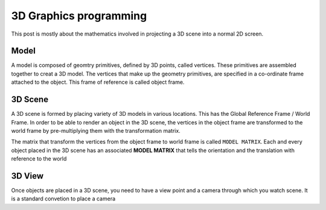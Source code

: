 =======================
3D Graphics programming
=======================

This post is mostly about the mathematics involved in projecting a 3D scene into a normal 2D screen. 

Model
=====

A model is composed of geomtry primitives, defined by 3D points, called vertices. These primitives are assembled together to creat a 3D model. The vertices that make up the geometry primitives, are specified in a co-ordinate frame attached to the object. This frame of reference is called object frame.

3D Scene
========

A 3D scene is formed by placing variety of 3D models in various locations. This has the Global Reference Frame / World Frame. In order to be able to render an object in the 3D scene, the vertices in the object frame are transformed to the world frame by pre-multiplying them with the transformation matrix.

The matrix that transform the vertices from the object frame to world frame is called ``MODEL MATRIX``. Each and every object placed in the 3D scene has an associated **MODEL MATRIX** that tells the orientation and the translation with reference to the world

3D View
=======

Once objects are placed in a 3D scene, you need to have a view point and a camera through which you watch scene. It is a standard convetion to place a camera 
